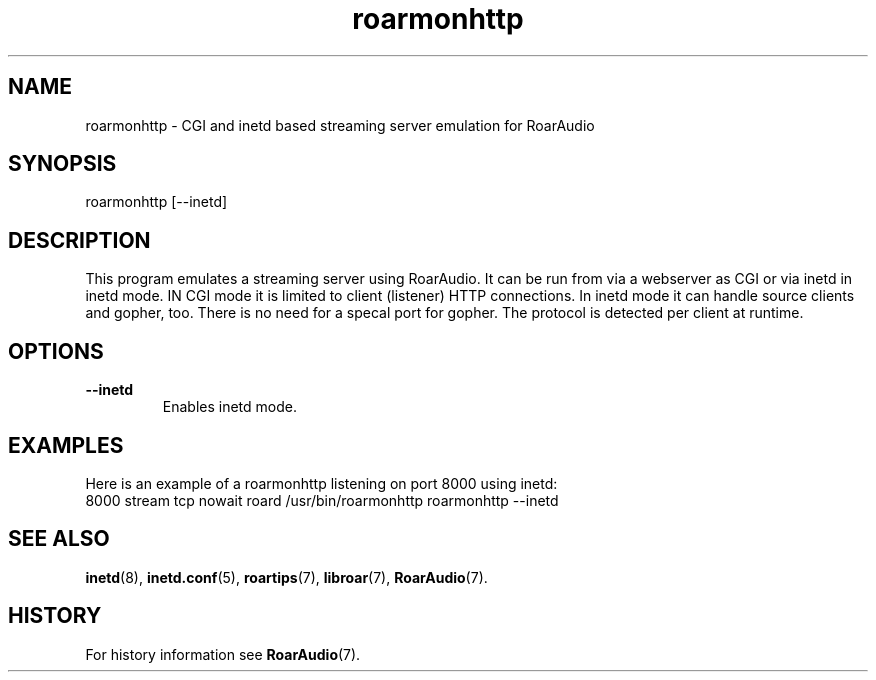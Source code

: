 .\" roarmonhttp.1:

.TH "roarmonhttp" "1" "January 2010" "RoarAudio" "System User's Manual: roarmonhttp"

.SH NAME

roarmonhttp \- CGI and inetd based streaming server emulation for RoarAudio

.SH SYNOPSIS

roarmonhttp [--inetd]

.SH DESCRIPTION

This program emulates a streaming server using RoarAudio.
It can be run from via a webserver as CGI or via inetd in inetd mode.
IN CGI mode it is limited to client (listener) HTTP connections.
In inetd mode it can handle source clients and gopher, too.
There is no need for a specal port for gopher. The protocol
is detected per client at runtime.

.SH "OPTIONS"

.TP
\fB--inetd\fR
Enables inetd mode.

.SH "EXAMPLES"
Here is an example of a roarmonhttp listening on port 8000 using inetd:
 8000 stream tcp nowait roard /usr/bin/roarmonhttp roarmonhttp --inetd

.SH "SEE ALSO"
\fBinetd\fR(8),
\fBinetd.conf\fR(5),
\fBroartips\fR(7),
\fBlibroar\fR(7),
\fBRoarAudio\fR(7).

.SH "HISTORY"

For history information see \fBRoarAudio\fR(7).

.\" ll
